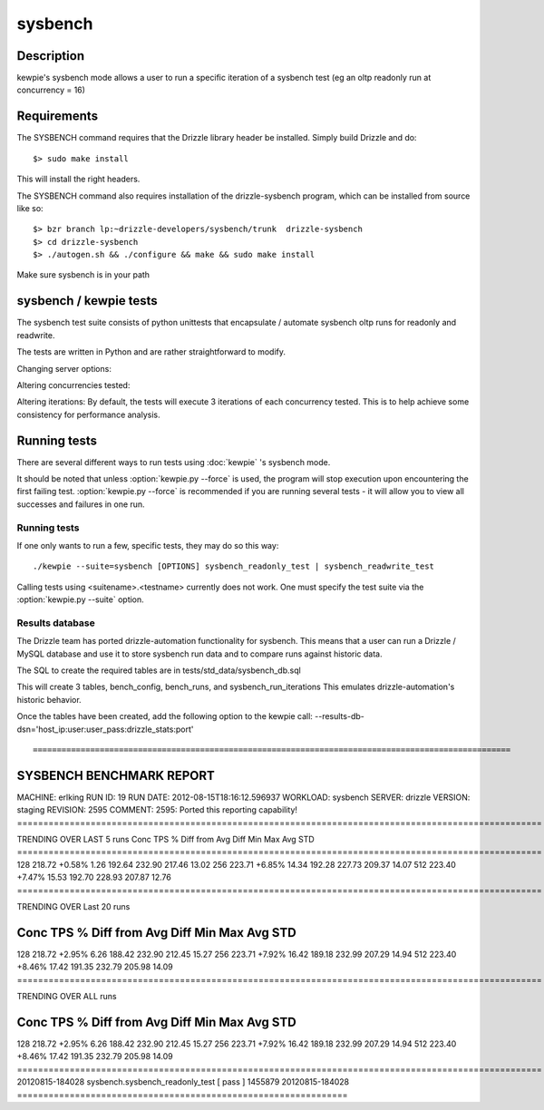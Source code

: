 **********************************
sysbench
**********************************



Description
===========
kewpie's sysbench mode allows a user to run a specific iteration of a sysbench test (eg an oltp readonly run at concurrency = 16)


Requirements
============

The SYSBENCH command requires that the Drizzle library header be installed. Simply build Drizzle and do::

    $> sudo make install

This will install the right headers.

The SYSBENCH command also requires installation of the drizzle-sysbench program, which can be installed from source like so::

    $> bzr branch lp:~drizzle-developers/sysbench/trunk  drizzle-sysbench
    $> cd drizzle-sysbench
    $> ./autogen.sh && ./configure && make && sudo make install

Make sure sysbench is in your path


sysbench / kewpie tests
=======================

The sysbench test suite consists of python unittests that encapsulate / automate sysbench oltp runs for readonly and readwrite.

The tests are written in Python and are rather straightforward to modify.

Changing server options:

Altering concurrencies tested:


Altering iterations:
By default, the tests will execute 3 iterations of each concurrency tested.  This is to help achieve some consistency for performance analysis. 

Running tests
=============

There are several different ways to run tests using :doc:`kewpie` 's sysbench mode.

It should be noted that unless :option:`kewpie.py --force` is used, the program
will stop execution upon encountering the first failing test.
:option:`kewpie.py --force` is recommended if you are running several tests
- it will allow you to view all successes and failures in one run.

Running tests
------------------------
If one only wants to run a few, specific tests, they may do so this way::

    ./kewpie --suite=sysbench [OPTIONS] sysbench_readonly_test | sysbench_readwrite_test 

Calling tests using <suitename>.<testname> currently does not work.  One must
specify the test suite via the :option:`kewpie.py --suite` option.

Results database
------------------
The Drizzle team has ported drizzle-automation functionality for sysbench.
This means that a user can run a Drizzle / MySQL database and use it to
store sysbench run data and to compare runs against historic data.

The SQL to create the required tables are in tests/std_data/sysbench_db.sql

This will create 3 tables, bench_config, bench_runs, and sysbench_run_iterations
This emulates drizzle-automation's historic behavior.

Once the tables have been created, add the following option to the kewpie call:
--results-db-dsn='host_ip:user:user_pass:drizzle_stats:port'
::

====================================================================================================
SYSBENCH BENCHMARK REPORT 
====================================================================================================
MACHINE:  erlking
RUN ID:   19
RUN DATE: 2012-08-15T18:16:12.596937
WORKLOAD: sysbench
SERVER:   drizzle
VERSION:  staging
REVISION: 2595
COMMENT:  2595: Ported this reporting capability! 
====================================================================================================

TRENDING OVER LAST 5 runs 
Conc   TPS     % Diff from Avg   Diff       Min        Max        Avg        STD       
====================================================================================================
128    218.72       +0.58%       1.26     192.64     232.90     217.46      13.02
256    223.71       +6.85%      14.34     192.28     227.73     209.37      14.07
512    223.40       +7.47%      15.53     192.70     228.93     207.87      12.76
====================================================================================================

TRENDING OVER Last 20 runs 

Conc   TPS     % Diff from Avg   Diff       Min        Max        Avg        STD       
====================================================================================================
128    218.72       +2.95%       6.26     188.42     232.90     212.45      15.27
256    223.71       +7.92%      16.42     189.18     232.99     207.29      14.94
512    223.40       +8.46%      17.42     191.35     232.79     205.98      14.09
====================================================================================================

TRENDING OVER ALL runs 

Conc   TPS     % Diff from Avg   Diff       Min        Max        Avg        STD       
====================================================================================================
128    218.72       +2.95%       6.26     188.42     232.90     212.45      15.27
256    223.71       +7.92%      16.42     189.18     232.99     207.29      14.94
512    223.40       +8.46%      17.42     191.35     232.79     205.98      14.09
====================================================================================================
20120815-184028  sysbench.sysbench_readonly_test            [ pass ]  1455879
20120815-184028  ===============================================================


